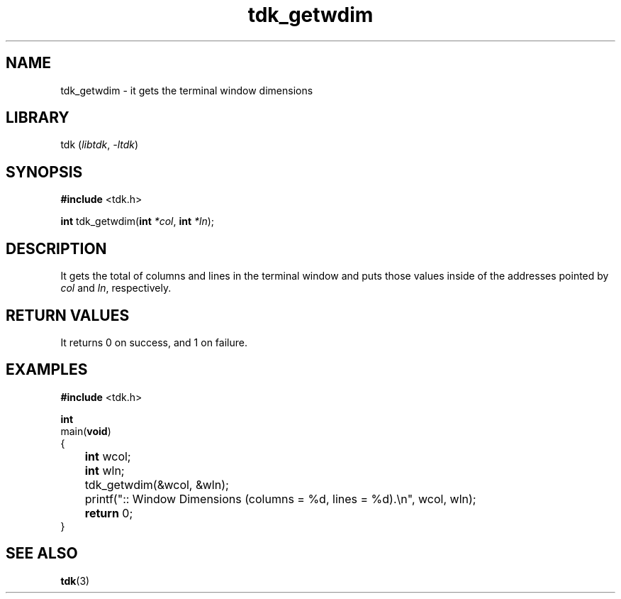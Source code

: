 .TH tdk_getwdim 3 ${VERSION} ${PKG}

.SH NAME

.PP
tdk_getwdim - it gets the terminal window dimensions

.SH LIBRARY

.PP
tdk (\fIlibtdk\fR, \fI-ltdk\fR)

.SH SYNOPSIS

.nf
\fB#include\fR <tdk.h>

\fBint\fR tdk_getwdim(\fBint\fR \fI*col\fR, \fBint\fR \fI*ln\fR);
.fi

.SH DESCRIPTION

.PP
It gets the total of columns and lines in the terminal window and puts those
values inside of the addresses pointed by \fIcol\fR and \fIln\fR, respectively.

.SH RETURN VALUES

.PP
It returns 0 on success, and 1 on failure.

.SH EXAMPLES

.nf
\fB#include\fR <tdk.h>

\fBint\fR
main(\fBvoid\fR)
{
	\fBint\fR wcol;
	\fBint\fR wln;
	tdk_getwdim(&wcol, &wln);
	printf(":: Window Dimensions (columns = %d, lines = %d).\\n", wcol, wln);
	\fBreturn\fR 0;
}
.fi

.SH SEE ALSO

.BR tdk (3)
